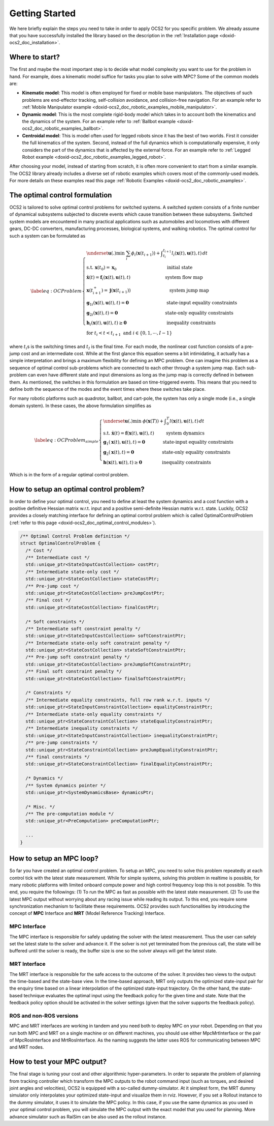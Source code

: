 .. index:: pair: page; Getting Started

.. _doxid-ocs2_doc_getting_started:

Getting Started
===============
We here briefly explain the steps you need to take in order to apply
OCS2 for you specific problem. We already assume that you have
successfully installed the library based on the description in the
:ref:`Installation page <doxid-ocs2_doc_installation>`.


Where to start?
~~~~~~~~~~~~~~~

The first and maybe the most important step is to decide what model
complexity you want to use for the problem in hand. For example, does a
kinematic model suffice for tasks you plan to solve with MPC? Some of
the common models are:

-  **Kinematic model**: This model is often employed for fixed or mobile
   base manipulators. The objectives of such problems are end-effector
   tracking, self-collision avoidance, and collision-free navigation.
   For an example refer to 
   :ref:`Mobile Manipulator example <doxid-ocs2_doc_robotic_examples_mobile_manipulator>`.

-  **Dynamic model**: This is the most complete rigid-body model which
   takes in to account both the kinematics and the dynamics of the
   system. For an example refer to 
   :ref:`Ballbot example <doxid-ocs2_doc_robotic_examples_ballbot>`.

-  **Centroidal model**: This is model often used for legged robots
   since it has the best of two worlds. First it consider the full
   kinematics of the system. Second, instead of the full dynamics which
   is computationally expensive, it only considers the part of the
   dynamics that is affected by the external force. For an example refer
   to :ref:`Legged Robot example <doxid-ocs2_doc_robotic_examples_legged_robot>`.

After choosing your model, instead of starting from scratch, it is often
more convenient to start from a similar example. The OCS2 library
already includes a diverse set of robotic examples which covers most of
the commonly-used models. For more details on these examples read this
page :ref:`Robotic Examples <doxid-ocs2_doc_robotic_examples>`.


.. _doxid-ocs2_doc_getting_started_the_optimal_control_formulation:

The optimal control formulation
~~~~~~~~~~~~~~~~~~~~~~~~~~~~~~~

OCS2 is tailored to solve optimal control problems for switched systems.
A switched system consists of a finite number of dynamical subsystems
subjected to discrete events which cause transition between these
subsystems. Switched system models are encountered in many practical
applications such as automobiles and locomotives with different gears,
DC-DC converters, manufacturing processes, biological systems, and
walking robotics. The optimal control for such a system can be
formulated as

.. math::

   \label{eq:OCProblem}
       \begin{cases}
       \underset{\mathbf u(.)}{\min} \ \ \sum_i \phi_i(\mathbf x(t_{i+1})) + \displaystyle \int_{t_i}^{t_{i+1}} l_i(\mathbf x(t), \mathbf u(t), t) \, dt \\
       \text{s.t.} \ \ \mathbf x(t_0) = \mathbf x_0 \,\hspace{11em} \text{initial state} \\ 
       \ \ \ \ \ \dot{\mathbf x}(t) = \mathbf f_i(\mathbf x(t), \mathbf u(t), t) \hspace{7.5em} \text{ system flow map} \\
       \ \ \ \ \ \mathbf x(t_{i+1}^+) = \mathbf j(\mathbf x(t_{i+1})) \hspace{8.5em} \text{system jump map} \\
       \ \ \ \ \ {\mathbf g_1}_i(\mathbf x(t), \mathbf u(t), t) = \mathbf{0} \hspace{8.5em} \text{state-input equality constraints} \\
       \ \ \ \ \ {\mathbf g_2}_i(\mathbf x(t), t) = \mathbf{0} \, \hspace{10.5em}  \text{state-only equality constraints} \\
       \ \ \ \ \ \mathbf h_i(\mathbf x(t), \mathbf u(t), t) \geq \mathbf{0} \hspace{9em}  \text{inequality constraints} \\
       \ \ \ \ \ \text{for  } t_i < t < t_{i+1} \text{  and  } i \in \{0, 1, \cdots, I-1 \}
       \end{cases}

where :math:`t_i`\ s is the switching times and :math:`t_I` is the final
time. For each mode, the nonlinear cost function consists of a pre-jump
cost and an intermediate cost. While at the first glance this equation
seems a bit intimidating, it actually has a simple interpretation and
brings a maximum flexibility for defining an MPC problem. One can
imagine this problem as a sequence of optimal control sub-problems which
are connected to each other through a system jump map. Each sub-problem
can even have different state and input dimensions as long as the jump
map is correctly defined in between them. As mentioned, the switches in
this formulation are based on time-triggered events. This means that you
need to define both the sequence of the modes and the event times where
these switches take place.

For many robotic platforms such as quadrotor, ballbot, and cart-pole,
the system has only a single mode (i.e., a single domain system). In
these cases, the above formulation simplifies as

.. math::

   \label{eq:OCProblem_simple}
       \begin{cases}
       \underset{\mathbf u(.)}{\min} \ \ \phi(\mathbf x(T)) + \displaystyle \int_{0}^{T} l(\mathbf x(t), \mathbf u(t), t) \, dt \\
       \text{s.t.} \ \ \dot{\mathbf x}(t) = \mathbf f(\mathbf x(t), \mathbf u(t), t) \hspace{2.7em} \text{system dynamics} \\ 
       \ \ \ \ \ \mathbf g_1(\mathbf x(t), \mathbf u(t), t) = \mathbf{0} \qquad   \qquad \text{state-input equality constraints} \\
       \ \ \ \ \ \mathbf g_2(\mathbf x(t), t) = \mathbf{0} \qquad \qquad \qquad  \text{ state-only equality constraints} \\
       \ \ \ \ \ \mathbf h(\mathbf x(t), \mathbf u(t), t) \geq \mathbf{0} \, \qquad  \quad\quad  \text{   inequality constraints}
       \end{cases}

Which is in the form of a regular optimal control problem.


How to setup an optimal control problem?
~~~~~~~~~~~~~~~~~~~~~~~~~~~~~~~~~~~~~~~~

In order to define your optimal control, you need to define at least the
system dynamics and a cost function with a positive definitive Hessian
matrix w.r.t. input and a positive semi-definite Hessian matrix w.r.t.
state. Luckily, OCS2 provides a closely matching interface for defining
an optimal control problem which is called OptimalControlProblem 
(:ref:`refer to this page <doxid-ocs2_doc_optimal_control_modules>`).

.. code-block:: cpp

  /** Optimal Control Problem definition */
  struct OptimalControlProblem {
    /* Cost */
    /** Intermediate cost */
    std::unique_ptr<StateInputCostCollection> costPtr;
    /** Intermediate state-only cost */
    std::unique_ptr<StateCostCollection> stateCostPtr;
    /** Pre-jump cost */
    std::unique_ptr<StateCostCollection> preJumpCostPtr;
    /** Final cost */
    std::unique_ptr<StateCostCollection> finalCostPtr;
  
    /* Soft constraints */
    /** Intermediate soft constraint penalty */
    std::unique_ptr<StateInputCostCollection> softConstraintPtr;
    /** Intermediate state-only soft constraint penalty */
    std::unique_ptr<StateCostCollection> stateSoftConstraintPtr;
    /** Pre-jump soft constraint penalty */
    std::unique_ptr<StateCostCollection> preJumpSoftConstraintPtr;
    /** Final soft constraint penalty */
    std::unique_ptr<StateCostCollection> finalSoftConstraintPtr;
  
    /* Constraints */
    /** Intermediate equality constraints, full row rank w.r.t. inputs */
    std::unique_ptr<StateInputConstraintCollection> equalityConstraintPtr;
    /** Intermediate state-only equality constraints */
    std::unique_ptr<StateConstraintCollection> stateEqualityConstraintPtr;
    /** Intermediate inequality constraints */
    std::unique_ptr<StateInputConstraintCollection> inequalityConstraintPtr;
    /** pre-jump constraints */
    std::unique_ptr<StateConstraintCollection> preJumpEqualityConstraintPtr;
    /** final constraints */
    std::unique_ptr<StateConstraintCollection> finalEqualityConstraintPtr;
  
    /* Dynamics */
    /** System dynamics pointer */
    std::unique_ptr<SystemDynamicsBase> dynamicsPtr;
  
    /* Misc. */
    /** The pre-computation module */
    std::unique_ptr<PreComputation> preComputationPtr;
    
    ...
  }

How to setup an MPC loop?
~~~~~~~~~~~~~~~~~~~~~~~~~

So far you have created an optimal control problem. To setup an MPC, you
need to solve this problem repeatedly at each control tick with the
latest state measurement. While for simple systems, solving this problem
in realtime is possible, for many robotic platforms with limited onboard
compute power and high control frequency loop this is not possible. To
this end, you require the followings: (1) To run the MPC as fast as
possible with the latest state measurement. (2) To use the latest MPC
output without worrying about any racing issue while reading its output.
To this end, you require some synchronization mechanism to facilitate
these requirements. OCS2 provides such functionalities by introducing
the concept of **MPC** Interface and **MRT** (Model Reference Tracking)
Interface.

MPC Interface
-------------

The MPC interface is responsible for safely updating the solver with the
latest measurement. Thus the user can safely set the latest state to the
solver and advance it. If the solver is not yet terminated from the
previous call, the state will be buffered until the solver is ready, the
buffer size is one so the solver always will get the latest state.

MRT Interface
-------------

The MRT interface is responsible for the safe access to the outcome of
the solver. It provides two views to the output: the time-based and the
state-base view. In the time-based approach, MRT only outputs the
optimized state-input pair for the enquiry time based on a linear
interpolation of the optimized state-input trajectory. On the other
hand, the state-based technique evaluates the optimal input using the
feedback policy for the given time and state. Note that the feedback
policy option should be activated in the solver settings (given that the
solver supports the feedback policy).

ROS and non-ROS versions
------------------------

MPC and MRT interfaces are working in tandem and you need both to deploy
MPC on your robot. Depending on that you run both MPC and MRT on a
single machine or on different machines, you should use either
MpcMrtInterface or the pair of MpcRosInterface and MrtRosInterface. As
the naming suggests the latter uses ROS for communicating between MPC
and MRT nodes.

How to test your MPC output?
~~~~~~~~~~~~~~~~~~~~~~~~~~~~

The final stage is tuning your cost and other algorithmic
hyper-parameters. In order to separate the problem of planning from
tracking controller which transform the MPC outputs to the robot command
input (such as torques, and desired joint angles and velocities), OCS2
is equipped with a so-called dummy-simulator. At it simplest form, the
MRT dummy simulator only interpolates your optimized state-input and
visualize them in rviz. However, if you set a Rollout instance to the
dummy simulator, it uses it to simulate the MPC policy. In this case, if
you use the same dynamics as you used in your optimal control problem,
you will simulate the MPC output with the exact model that you used for
planning. More advance simulator such as RaiSim can be also used as the
rollout instance.
